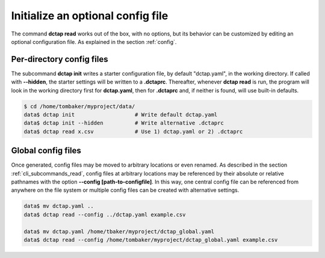 .. _cli_subcommands_init:

Initialize an optional config file
..................................

The command **dctap read** works out of the box, with no options, but its behavior can be customized by editing an optional configuration file. As explained in the section :ref:`config`.

Per-directory config files
::::::::::::::::::::::::::

The subcommand **dctap init** writes a starter configuration file, by default "dctap.yaml", in the working directory. If called with **--hidden**, the starter settings will be written to a **.dctaprc**. Thereafter, whenever **dctap read** is run, the program will look in the working directory first for **dctap.yaml**, then for **.dctaprc** and, if neither is found, will use built-in defaults.

.. code-block:: bash

    $ cd /home/tombaker/myproject/data/
    data$ dctap init                   # Write default dctap.yaml
    data$ dctap init --hidden          # Write alternative .dctaprc
    data$ dctap read x.csv             # Use 1) dctap.yaml or 2) .dctaprc

Global config files
:::::::::::::::::::

Once generated, config files may be moved to arbitrary locations or even renamed. As described in the section :ref:`cli_subcommands_read`, config files at arbitrary locations may be referenced by their absolute or relative pathnames with the option **--config [path-to-configfile]**. In this way, one central config file can be referenced from anywhere on the file system or multiple config files can be created with alternative settings.

.. code-block:: bash

    data$ mv dctap.yaml ..
    data$ dctap read --config ../dctap.yaml example.csv

    data$ mv dctap.yaml /home/tbaker/myproject/dctap_global.yaml
    data$ dctap read --config /home/tombaker/myproject/dctap_global.yaml example.csv
